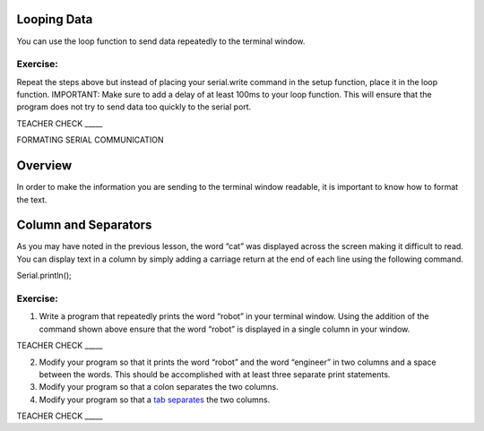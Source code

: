 Looping Data
------------

You can use the loop function to send data repeatedly to the terminal
window.

Exercise:
~~~~~~~~~

Repeat the steps above but instead of placing your serial.write command
in the setup function, place it in the loop function. IMPORTANT: Make
sure to add a delay of at least 100ms to your loop function. This will
ensure that the program does not try to send data too quickly to the
serial port.

TEACHER CHECK \_\_\_\_\_

FORMATING SERIAL COMMUNICATION

Overview
--------

In order to make the information you are sending to the terminal window
readable, it is important to know how to format the text.

Column and Separators
---------------------

As you may have noted in the previous lesson, the word “cat” was
displayed across the screen making it difficult to read. You can display
text in a column by simply adding a carriage return at the end of each
line using the following command.

Serial.println();

Exercise:
~~~~~~~~~

1. Write a program that repeatedly prints the word “robot” in your
   terminal window. Using the addition of the command shown above ensure
   that the word “robot” is displayed in a single column in your window.

TEACHER CHECK \_\_\_\_\_

2. Modify your program so that it prints the word “robot” and the word
   “engineer” in two columns and a space between the words. This should
   be accomplished with at least three separate print statements.
3. Modify your program so that a colon separates the two columns.
4. Modify your program so that a `tab
   separates <https://www.google.com/url?q=https://docs.google.com/document/d/1BmZbXzxnD2j17QToSZ9jeZmnP7burwfksfQq2v4zu-Y/edit%23heading%3Dh.idcad0tlxp8n&sa=D&ust=1587613173880000>`__ the
   two columns.

TEACHER CHECK \_\_\_\_\_

